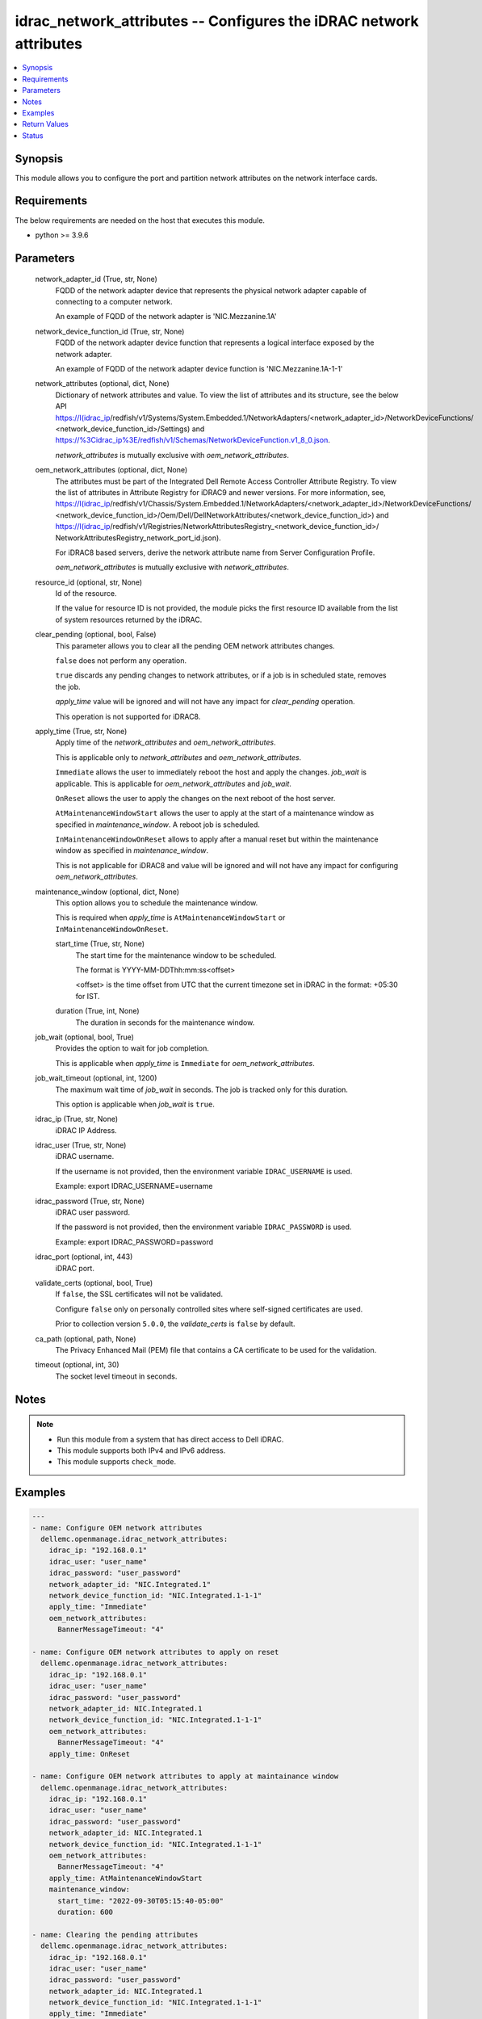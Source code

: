 .. _idrac_network_attributes_module:


idrac_network_attributes -- Configures the iDRAC network attributes
===================================================================

.. contents::
   :local:
   :depth: 1


Synopsis
--------

This module allows you to configure the port and partition network attributes on the network interface cards.



Requirements
------------
The below requirements are needed on the host that executes this module.

- python \>= 3.9.6



Parameters
----------

  network_adapter_id (True, str, None)
    FQDD of the network adapter device that represents the physical network adapter capable of connecting to a computer network.

    An example of FQDD of the network adapter is 'NIC.Mezzanine.1A'


  network_device_function_id (True, str, None)
    FQDD of the network adapter device function that represents a logical interface exposed by the network adapter.

    An example of FQDD of the network adapter device function is 'NIC.Mezzanine.1A-1-1'


  network_attributes (optional, dict, None)
    Dictionary of network attributes and value. To view the list of attributes and its structure, see the below API \ https://I(idrac_ip\ /redfish/v1/Systems/System.Embedded.1/NetworkAdapters/\<network\_adapter\_id\>/NetworkDeviceFunctions/ \<network\_device\_function\_id\>/Settings) and \ https://%3Cidrac_ip%3E/redfish/v1/Schemas/NetworkDeviceFunction.v1_8_0.json\ .

    \ :emphasis:`network\_attributes`\  is mutually exclusive with \ :emphasis:`oem\_network\_attributes`\ .


  oem_network_attributes (optional, dict, None)
    The attributes must be part of the Integrated Dell Remote Access Controller Attribute Registry. To view the list of attributes in Attribute Registry for iDRAC9 and newer versions. For more information, see, \ https://I(idrac_ip\ /redfish/v1/Chassis/System.Embedded.1/NetworkAdapters/\<network\_adapter\_id\>/NetworkDeviceFunctions/ \<network\_device\_function\_id\>/Oem/Dell/DellNetworkAttributes/\<network\_device\_function\_id\>) and \ https://I(idrac_ip\ /redfish/v1/Registries/NetworkAttributesRegistry\_\<network\_device\_function\_id\>/ NetworkAttributesRegistry\_network\_port\_id.json).

    For iDRAC8 based servers, derive the network attribute name from Server Configuration Profile.

    \ :emphasis:`oem\_network\_attributes`\  is mutually exclusive with \ :emphasis:`network\_attributes`\ .


  resource_id (optional, str, None)
    Id of the resource.

    If the value for resource ID is not provided, the module picks the first resource ID available from the list of system resources returned by the iDRAC.


  clear_pending (optional, bool, False)
    This parameter allows you to clear all the pending OEM network attributes changes.

    \ :literal:`false`\  does not perform any operation.

    \ :literal:`true`\  discards any pending changes to network attributes, or if a job is in scheduled state, removes the job.

    \ :emphasis:`apply\_time`\  value will be ignored and will not have any impact for \ :emphasis:`clear\_pending`\  operation.

    This operation is not supported for iDRAC8.


  apply_time (True, str, None)
    Apply time of the \ :emphasis:`network\_attributes`\  and \ :emphasis:`oem\_network\_attributes`\ .

    This is applicable only to \ :emphasis:`network\_attributes`\  and \ :emphasis:`oem\_network\_attributes`\ .

    \ :literal:`Immediate`\  allows the user to immediately reboot the host and apply the changes. \ :emphasis:`job\_wait`\  is applicable. This is applicable for \ :emphasis:`oem\_network\_attributes`\  and \ :emphasis:`job\_wait`\ .

    \ :literal:`OnReset`\  allows the user to apply the changes on the next reboot of the host server.

    \ :literal:`AtMaintenanceWindowStart`\  allows the user to apply at the start of a maintenance window as specified in \ :emphasis:`maintenance\_window`\ . A reboot job is scheduled.

    \ :literal:`InMaintenanceWindowOnReset`\  allows to apply after a manual reset but within the maintenance window as specified in \ :emphasis:`maintenance\_window`\ .

    This is not applicable for iDRAC8 and value will be ignored and will not have any impact for configuring \ :emphasis:`oem\_network\_attributes`\ .


  maintenance_window (optional, dict, None)
    This option allows you to schedule the maintenance window.

    This is required when \ :emphasis:`apply\_time`\  is \ :literal:`AtMaintenanceWindowStart`\  or \ :literal:`InMaintenanceWindowOnReset`\ .


    start_time (True, str, None)
      The start time for the maintenance window to be scheduled.

      The format is YYYY-MM-DDThh:mm:ss\<offset\>

      \<offset\> is the time offset from UTC that the current timezone set in iDRAC in the format: +05:30 for IST.


    duration (True, int, None)
      The duration in seconds for the maintenance window.



  job_wait (optional, bool, True)
    Provides the option to wait for job completion.

    This is applicable when \ :emphasis:`apply\_time`\  is \ :literal:`Immediate`\  for \ :emphasis:`oem\_network\_attributes`\ .


  job_wait_timeout (optional, int, 1200)
    The maximum wait time of \ :emphasis:`job\_wait`\  in seconds. The job is tracked only for this duration.

    This option is applicable when \ :emphasis:`job\_wait`\  is \ :literal:`true`\ .


  idrac_ip (True, str, None)
    iDRAC IP Address.


  idrac_user (True, str, None)
    iDRAC username.

    If the username is not provided, then the environment variable \ :literal:`IDRAC\_USERNAME`\  is used.

    Example: export IDRAC\_USERNAME=username


  idrac_password (True, str, None)
    iDRAC user password.

    If the password is not provided, then the environment variable \ :literal:`IDRAC\_PASSWORD`\  is used.

    Example: export IDRAC\_PASSWORD=password


  idrac_port (optional, int, 443)
    iDRAC port.


  validate_certs (optional, bool, True)
    If \ :literal:`false`\ , the SSL certificates will not be validated.

    Configure \ :literal:`false`\  only on personally controlled sites where self-signed certificates are used.

    Prior to collection version \ :literal:`5.0.0`\ , the \ :emphasis:`validate\_certs`\  is \ :literal:`false`\  by default.


  ca_path (optional, path, None)
    The Privacy Enhanced Mail (PEM) file that contains a CA certificate to be used for the validation.


  timeout (optional, int, 30)
    The socket level timeout in seconds.





Notes
-----

.. note::
   - Run this module from a system that has direct access to Dell iDRAC.
   - This module supports both IPv4 and IPv6 address.
   - This module supports \ :literal:`check\_mode`\ .




Examples
--------

.. code-block:: yaml+jinja

    
    ---
    - name: Configure OEM network attributes
      dellemc.openmanage.idrac_network_attributes:
        idrac_ip: "192.168.0.1"
        idrac_user: "user_name"
        idrac_password: "user_password"
        network_adapter_id: "NIC.Integrated.1"
        network_device_function_id: "NIC.Integrated.1-1-1"
        apply_time: "Immediate"
        oem_network_attributes:
          BannerMessageTimeout: "4"

    - name: Configure OEM network attributes to apply on reset
      dellemc.openmanage.idrac_network_attributes:
        idrac_ip: "192.168.0.1"
        idrac_user: "user_name"
        idrac_password: "user_password"
        network_adapter_id: NIC.Integrated.1
        network_device_function_id: "NIC.Integrated.1-1-1"
        oem_network_attributes:
          BannerMessageTimeout: "4"
        apply_time: OnReset

    - name: Configure OEM network attributes to apply at maintainance window
      dellemc.openmanage.idrac_network_attributes:
        idrac_ip: "192.168.0.1"
        idrac_user: "user_name"
        idrac_password: "user_password"
        network_adapter_id: NIC.Integrated.1
        network_device_function_id: "NIC.Integrated.1-1-1"
        oem_network_attributes:
          BannerMessageTimeout: "4"
        apply_time: AtMaintenanceWindowStart
        maintenance_window:
          start_time: "2022-09-30T05:15:40-05:00"
          duration: 600

    - name: Clearing the pending attributes
      dellemc.openmanage.idrac_network_attributes:
        idrac_ip: "192.168.0.1"
        idrac_user: "user_name"
        idrac_password: "user_password"
        network_adapter_id: NIC.Integrated.1
        network_device_function_id: "NIC.Integrated.1-1-1"
        apply_time: "Immediate"
        clear_pending: true

    - name: Clearing the OEM pending attributes and apply the OEM network attributes
      dellemc.openmanage.idrac_network_attributes:
        idrac_ip: "192.168.0.1"
        idrac_user: "user_name"
        idrac_password: "user_password"
        network_adapter_id: NIC.Integrated.1
        network_device_function_id: "NIC.Integrated.1-1-1"
        apply_time: "Immediate"
        clear_pending: true
        oem_network_attributes:
          BannerMessageTimeout: "4"

    - name: Configure OEM network attributes and wait for the job
      dellemc.openmanage.idrac_network_attributes:
        idrac_ip: "192.168.0.1"
        idrac_user: "user_name"
        idrac_password: "user_password"
        network_adapter_id: NIC.Integrated.1
        network_device_function_id: "NIC.Integrated.1-1-1"
        apply_time: "Immediate"
        oem_network_attributes:
          LnkSpeed: "10MbpsHalf"
          WakeOnLan: "Enabled"
          VLanMode: "Enabled"
        job_wait: true
        job_wait_timeout: 2000

    - name: Configure redfish network attributes to update fiber channel on reset
      dellemc.openmanage.idrac_network_attributes:
        idrac_ip: "192.168.0.1"
        idrac_user: "user_name"
        idrac_password: "user_password"
        network_adapter_id: NIC.Integrated.1
        network_device_function_id: "NIC.Integrated.1-1-1"
        apply_time: OnReset
        network_attributes:
          Ethernet:
            VLAN:
              VLANEnable: true

    - name: Configure redfish network attributes to apply on reset
      dellemc.openmanage.idrac_network_attributes:
        idrac_ip: "192.168.0.1"
        idrac_user: "user_name"
        idrac_password: "user_password"
        network_adapter_id: NIC.Integrated.1
        network_device_function_id: "NIC.Integrated.1-1-1"
        network_attributes:
          Ethernet:
            VLAN:
              VLANEnable: true
        apply_time: OnReset

    - name: Configure redfish network attributes of iscsi to apply at maintainance window start
      dellemc.openmanage.idrac_network_attributes:
        idrac_ip: "192.168.0.1"
        idrac_user: "user_name"
        idrac_password: "user_password"
        network_adapter_id: NIC.Integrated.1
        network_device_function_id: "NIC.Integrated.1-1-1"
        network_attributes:
          iSCSIBoot:
            InitiatorIPAddress: 1.0.0.1
        apply_time: AtMaintenanceWindowStart
        maintenance_window:
          start_time: "2022-09-30T05:15:40-05:00"
          duration: 600

    - name: Configure redfish network attributes to apply at maintainance window on reset
      dellemc.openmanage.idrac_network_attributes:
        idrac_ip: "192.168.0.1"
        idrac_user: "user_name"
        idrac_password: "user_password"
        network_adapter_id: NIC.Integrated.1
        network_device_function_id: "NIC.Integrated.1-1-1"
        network_attributes:
          Ethernet:
            VLAN:
              VLANEnable: false
              VLANId: 1
        apply_time: AtMaintenanceWindowStart
        maintenance_window:
          start_time: "2022-09-30T05:15:40-05:00"
          duration: 600



Return Values
-------------

msg (when network attributes is applied, str, Successfully updated the network attributes.)
  Status of the attribute update operation.


invalid_attributes (On invalid attributes or values, dict, {'IscsiInitiatorIpAddr': 'Attribute is not valid.', 'IscsiInitiatorSubnet': 'Attribute is not valid.'})
  Dictionary of invalid attributes provided that cannot be applied.


job_status (always, dict, {'ActualRunningStartTime': None, 'ActualRunningStopTime': None, 'CompletionTime': None, 'Description': 'Job Instance', 'EndTime': 'TIME_NA', 'Id': 'JID_XXXXXXXXX', 'JobState': 'Scheduled', 'JobType': 'NICConfiguration', 'Message': 'Task successfully scheduled.', 'MessageArgs': [], 'MessageId': 'JCP001', 'Name': 'Configure: NIC.Integrated.1-1-1', 'PercentComplete': 0, 'StartTime': '2023-08-07T06:21:24', 'TargetSettingsURI': None})
  Returns the output for status of the job.


error_info (on HTTP error, dict, {'error': {'code': 'Base.1.0.GeneralError', 'message': 'A general error has occurred. See ExtendedInfo for more information.', '@Message.ExtendedInfo': [{'MessageId': 'GEN1234', 'RelatedProperties': [], 'Message': 'Unable to process the request because an error occurred.', 'MessageArgs': [], 'Severity': 'Critical', 'Resolution': 'Retry the operation. If the issue persists, contact your system administrator.'}]}})
  Details of the HTTP Error.





Status
------





Authors
~~~~~~~

- Abhishek Sinha(@ABHISHEK-SINHA10)

